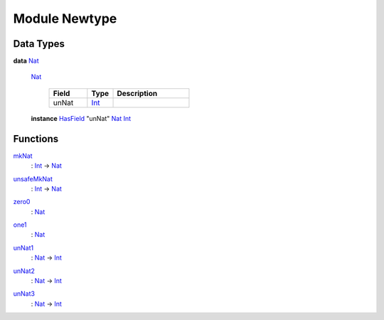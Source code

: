 .. _module-newtype-36781:

Module Newtype
--------------

Data Types
^^^^^^^^^^

.. _type-newtype-nat-61947:

**data** `Nat <type-newtype-nat-61947_>`_

  .. _constr-newtype-nat-99832:
  
  `Nat <constr-newtype-nat-99832_>`_
  
    .. list-table::
       :widths: 15 10 30
       :header-rows: 1
    
       * - Field
         - Type
         - Description
       * - unNat
         - `Int <https://docs.daml.com/daml/stdlib/Prelude.html#type-ghc-types-int-68728>`_
         - 
  
  **instance** `HasField <https://docs.daml.com/daml/stdlib/DA-Record.html#class-da-internal-record-hasfield-39480>`_ \"unNat\" `Nat <type-newtype-nat-61947_>`_ `Int <https://docs.daml.com/daml/stdlib/Prelude.html#type-ghc-types-int-68728>`_

Functions
^^^^^^^^^

.. _function-newtype-mknat-8513:

`mkNat <function-newtype-mknat-8513_>`_
  \: `Int <https://docs.daml.com/daml/stdlib/Prelude.html#type-ghc-types-int-68728>`_ \-\> `Nat <type-newtype-nat-61947_>`_

.. _function-newtype-unsafemknat-96593:

`unsafeMkNat <function-newtype-unsafemknat-96593_>`_
  \: `Int <https://docs.daml.com/daml/stdlib/Prelude.html#type-ghc-types-int-68728>`_ \-\> `Nat <type-newtype-nat-61947_>`_

.. _function-newtype-zero0-10450:

`zero0 <function-newtype-zero0-10450_>`_
  \: `Nat <type-newtype-nat-61947_>`_

.. _function-newtype-one1-53872:

`one1 <function-newtype-one1-53872_>`_
  \: `Nat <type-newtype-nat-61947_>`_

.. _function-newtype-unnat1-26452:

`unNat1 <function-newtype-unnat1-26452_>`_
  \: `Nat <type-newtype-nat-61947_>`_ \-\> `Int <https://docs.daml.com/daml/stdlib/Prelude.html#type-ghc-types-int-68728>`_

.. _function-newtype-unnat2-96339:

`unNat2 <function-newtype-unnat2-96339_>`_
  \: `Nat <type-newtype-nat-61947_>`_ \-\> `Int <https://docs.daml.com/daml/stdlib/Prelude.html#type-ghc-types-int-68728>`_

.. _function-newtype-unnat3-97654:

`unNat3 <function-newtype-unnat3-97654_>`_
  \: `Nat <type-newtype-nat-61947_>`_ \-\> `Int <https://docs.daml.com/daml/stdlib/Prelude.html#type-ghc-types-int-68728>`_
